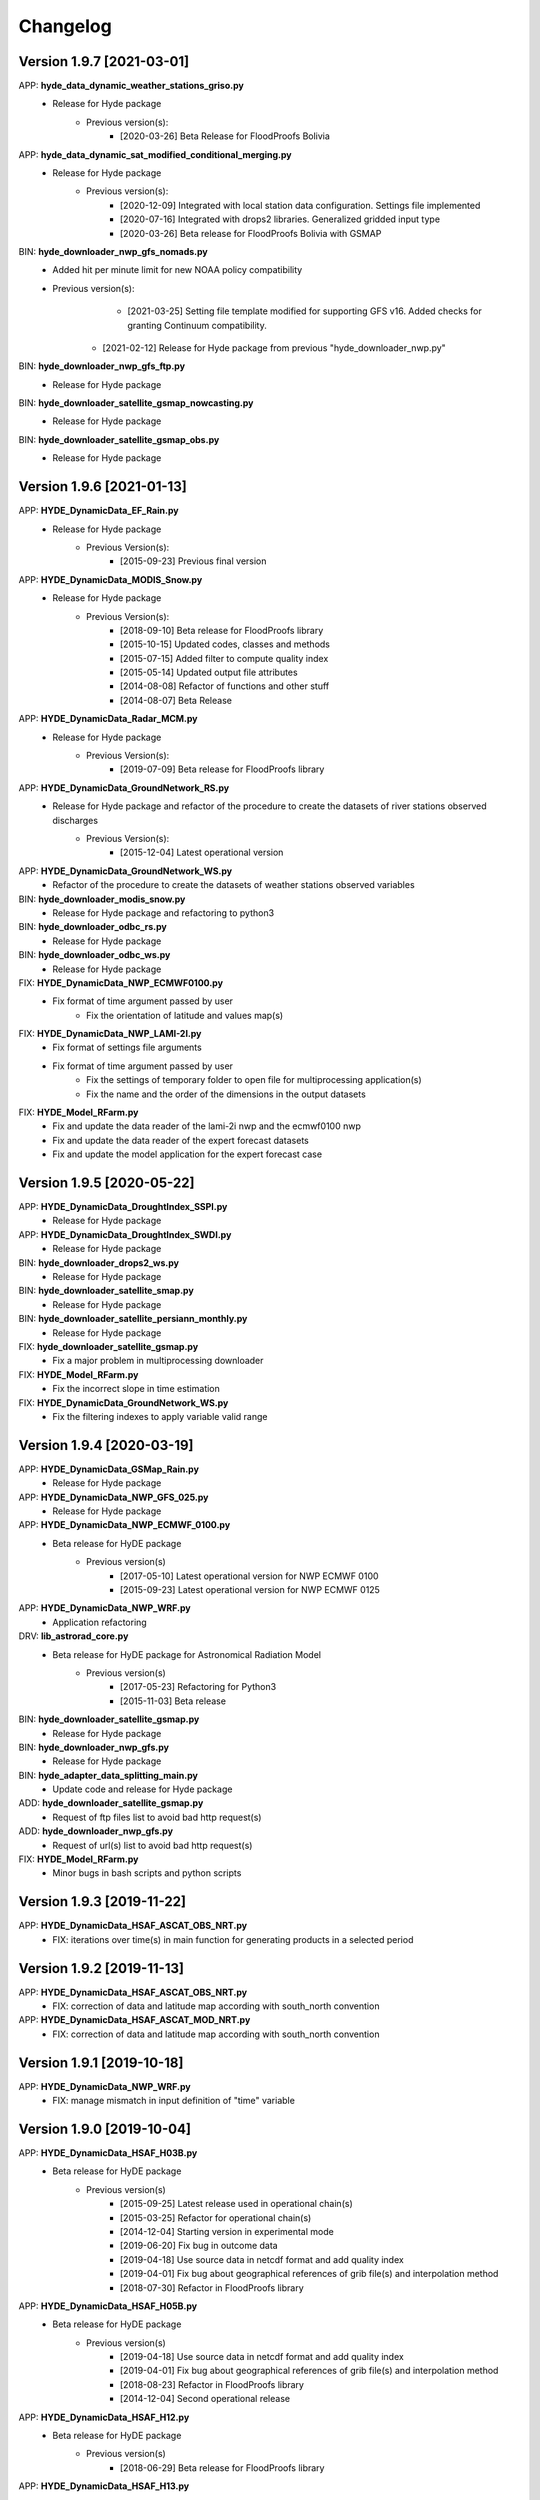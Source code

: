 =========
Changelog
=========

Version 1.9.7 [2021-03-01]
**************************
APP: **hyde_data_dynamic_weather_stations_griso.py**
	- Release for Hyde package
	    - Previous version(s):
	        - [2020-03-26] Beta Release for FloodProofs Bolivia
	       
APP: **hyde_data_dynamic_sat_modified_conditional_merging.py**
	- Release for Hyde package
	    - Previous version(s):
	        - [2020-12-09] Integrated with local station data configuration. Settings file implemented
	        - [2020-07-16] Integrated with drops2 libraries. Generalized gridded input type
	        - [2020-03-26] Beta release for FloodProofs Bolivia with GSMAP
	        
BIN: **hyde_downloader_nwp_gfs_nomads.py**
    - Added hit per minute limit for new NOAA policy compatibility
    - Previous version(s):
	        - [2021-03-25] Setting file template modified for supporting GFS v16. Added checks for granting Continuum compatibility.
            - [2021-02-12] Release for Hyde package from previous "hyde_downloader_nwp.py"

BIN: **hyde_downloader_nwp_gfs_ftp.py**
	- Release for Hyde package

BIN: **hyde_downloader_satellite_gsmap_nowcasting.py**
	- Release for Hyde package
	
BIN: **hyde_downloader_satellite_gsmap_obs.py**
	- Release for Hyde package

Version 1.9.6 [2021-01-13]
**************************
APP: **HYDE_DynamicData_EF_Rain.py**
	- Release for Hyde package
	    - Previous Version(s):
	        - [2015-09-23] Previous final version

APP: **HYDE_DynamicData_MODIS_Snow.py**
	- Release for Hyde package
	    - Previous Version(s):
	        - [2018-09-10] Beta release for FloodProofs library
            	- [2015-10-15] Updated codes, classes and methods
            	- [2015-07-15] Added filter to compute quality index
            	- [2015-05-14] Updated output file attributes
            	- [2014-08-08] Refactor of functions and other stuff
            	- [2014-08-07] Beta Release
            
APP: **HYDE_DynamicData_Radar_MCM.py**
	- Release for Hyde package
	    - Previous Version(s):
	        - [2019-07-09] Beta release for FloodProofs library

APP: **HYDE_DynamicData_GroundNetwork_RS.py**
    - Release for Hyde package and refactor of the procedure to create the datasets of river stations observed discharges
        - Previous Version(s):
            - [2015-12-04] Latest operational version
            
APP: **HYDE_DynamicData_GroundNetwork_WS.py**
    - Refactor of the procedure to create the datasets of weather stations observed variables
    
BIN: **hyde_downloader_modis_snow.py**
	- Release for Hyde package and refactoring to python3

BIN: **hyde_downloader_odbc_rs.py**
	- Release for Hyde package

BIN: **hyde_downloader_odbc_ws.py**
	- Release for Hyde package

FIX: **HYDE_DynamicData_NWP_ECMWF0100.py**
    - Fix format of time argument passed by user
	- Fix the orientation of latitude and values map(s)

FIX: **HYDE_DynamicData_NWP_LAMI-2I.py**
    - Fix format of settings file arguments
    - Fix format of time argument passed by user
	- Fix the settings of temporary folder to open file for multiprocessing application(s)
	- Fix the name and the order of the dimensions in the output datasets

FIX: **HYDE_Model_RFarm.py**
    - Fix and update the data reader of the lami-2i nwp and the ecmwf0100 nwp
    - Fix and update the data reader of the expert forecast datasets
    - Fix and update the model application for the expert forecast case
    
Version 1.9.5 [2020-05-22]
**************************
APP: **HYDE_DynamicData_DroughtIndex_SSPI.py**
	- Release for Hyde package

APP: **HYDE_DynamicData_DroughtIndex_SWDI.py**
	- Release for Hyde package

BIN: **hyde_downloader_drops2_ws.py**
	- Release for Hyde package

BIN: **hyde_downloader_satellite_smap.py**
	- Release for Hyde package

BIN: **hyde_downloader_satellite_persiann_monthly.py**
	- Release for Hyde package

FIX: **hyde_downloader_satellite_gsmap.py**
	- Fix a major problem in multiprocessing downloader

FIX: **HYDE_Model_RFarm.py**
	- Fix the incorrect slope in time estimation
	
FIX: **HYDE_DynamicData_GroundNetwork_WS.py**
    - Fix the filtering indexes to apply variable valid range
	
Version 1.9.4 [2020-03-19]
**************************
APP: **HYDE_DynamicData_GSMap_Rain.py**
	- Release for Hyde package

APP: **HYDE_DynamicData_NWP_GFS_025.py**
	- Release for Hyde package

APP: **HYDE_DynamicData_NWP_ECMWF_0100.py**
    - Beta release for HyDE package
    	- Previous version(s)
    		- [2017-05-10] Latest operational version for NWP ECMWF 0100
    		- [2015-09-23] Latest operational version for NWP ECMWF 0125

APP: **HYDE_DynamicData_NWP_WRF.py**
	- Application refactoring 

DRV: **lib_astrorad_core.py**
	- Beta release for HyDE package for Astronomical Radiation Model
		- Previous version(s)
			- [2017-05-23] Refactoring for Python3
			- [2015-11-03] Beta release

BIN: **hyde_downloader_satellite_gsmap.py**
	- Release for Hyde package

BIN: **hyde_downloader_nwp_gfs.py**
	- Release for Hyde package

BIN: **hyde_adapter_data_splitting_main.py**
	- Update code and release for Hyde package

ADD: **hyde_downloader_satellite_gsmap.py**
	- Request of ftp files list to avoid bad http request(s)

ADD: **hyde_downloader_nwp_gfs.py**
	- Request of url(s) list to avoid bad http request(s)

FIX: **HYDE_Model_RFarm.py**
    - Minor bugs in bash scripts and python scripts

Version 1.9.3 [2019-11-22]
**************************
APP: **HYDE_DynamicData_HSAF_ASCAT_OBS_NRT.py**
    - FIX: iterations over time(s) in main function for generating products in a selected period 

Version 1.9.2 [2019-11-13]
**************************
APP: **HYDE_DynamicData_HSAF_ASCAT_OBS_NRT.py**
    - FIX: correction of data and latitude map according with south_north convention 

APP: **HYDE_DynamicData_HSAF_ASCAT_MOD_NRT.py**
    - FIX: correction of data and latitude map according with south_north convention 

Version 1.9.1 [2019-10-18]
**************************
APP: **HYDE_DynamicData_NWP_WRF.py**
    - FIX: manage mismatch in input definition of "time" variable

Version 1.9.0 [2019-10-04]
**************************
APP: **HYDE_DynamicData_HSAF_H03B.py**
    - Beta release for HyDE package
	   - Previous version(s)
		  - [2015-09-25] Latest release used in operational chain(s)
		  - [2015-03-25] Refactor for operational chain(s)
		  - [2014-12-04] Starting version in experimental mode
		  - [2019-06-20] Fix bug in outcome data
		  - [2019-04-18] Use source data in netcdf format and add quality index
		  - [2019-04-01] Fix bug about geographical references of grib file(s) and interpolation method
		  - [2018-07-30] Refactor in FloodProofs library

APP: **HYDE_DynamicData_HSAF_H05B.py**
    - Beta release for HyDE package
	   - Previous version(s)
		  - [2019-04-18] Use source data in netcdf format and add quality index
		  - [2019-04-01] Fix bug about geographical references of grib file(s) and interpolation method
		  - [2018-08-23] Refactor in FloodProofs library
		  - [2014-12-04] Second operational release 

APP: **HYDE_DynamicData_HSAF_H12.py**
    - Beta release for HyDE package
	   - Previous version(s)
		  - [2018-06-29] Beta release for FloodProofs library

APP: **HYDE_DynamicData_HSAF_H13.py**
    - Beta release for HyDE package
	   - Previous version(s)
		  - [2018-07-26] Beta release for FloodProofs library

Version 1.8.0 [2019-10-03]
**************************
APP: **HYDE_DynamicData_HSAF_H10.py**
    - Beta release for HyDE package
	   - Previous version(s)
		  - [2018-07-13] Beta release for FloodProofs library
		  - [2014-12-04] Refactor for operational chain(s)
		  - [2013-01-11] First release

Version 1.7.0 [2019-10-07]
**************************
APP: **HYDE_DynamicData_MODIS_Snow.py**
    - Beta release for HyDE package
    	- Previous version(s)
		  - [2018-09-10] Beta release for FloodProofs library
		  - [2015-10-15] Updated codes, classes and methods
		  - [2015-07-25] Updated codes, classes and methods
		  - [2015-07-15] Added filter to compute quality index
		  - [2015-05-22] Added merging between tiles
		  - [2015-05-14] Updated output file attributes
		  - [2015-05-13] Added mosaic tile(s) option, update settings file and reader
		  - [2014-12-10] Added checking no data available on FTP server
		  - [2014-08-08] Re-arranged some functions and other stuff
		  - [2014-08-07] First Release
		  - [2014-08-05] First Code

Version 1.6.0 [2019-09-16]
**************************
APP: **HYDE_DynamicData_NWP_WRF.py**
    - Beta release for HyDE package
	   - Previous version(s)
		  - [2018-07-13] Beta release for FloodProofs library
		  - [2013-07-30] Final release for experimental mode

Version 1.5.0 [2019-09-02]
**************************
APP: **HYDE_Model_RFarm.py**
    - Beta release for HyDE package
	   - Previous version(s)
		  - [2018-09-10] Beta release for FloodProofs library
		  - [2017-11-14] Fix bugs (accumulated and istantaneous rain)
		  - [2017-05-30] Update version with coding refactor
		  - [2015-09-24] Final release for operational chain mode
		  - [2015-08-23] Final release for experimental project
		  - [2014-04-08] Final release for experimental mode

DRV: **lib_rfarm_core.py**
		- Beta release for HyDE package for RainFarm model

Version 1.4.0 [2019-08-05]
**************************
APP: **HYDE_DynamicData_HSAF_ASCAT_OBS_NRT.py**
    - Beta release for HyDE package using pytesmo library and time-series data format
	   - Previous version(s)
		  - [2016-10-10] Fix bug(s) and update code(s)
		  - [2016-06-28] Beta release for FloodProofs library
		  - [2014-07-08] Refactor for operational chain(s)
		  - [2014-02-05] Add new feature to compute SWI values
		  - [2013-03-06] Release based on operational code
		  - [2012-10-24] Release based on experimental code
		  - [2012-09-21] First relase

APP: **HYDE_DynamicData_HSAF_ASCAT_OBS_DR.py**
    - Beta release for HyDE package using pytesmo library and time-series data format
	   - Previous version(s)
	      - [2016-10-07] Fix bug(s) and update code(s)
		  - [2016-06-06] Beta release for FloodProofs library
		  - [2014-07-08] Refactor for operational chain(s)
		  - [2014-02-05] Add new feature to compute SWI values
		  - [2013-03-06] Release based on operational code
		  - [2012-10-24] Release based on experimental code
		  - [2012-09-21] First relase

Version 1.3.0 [2019-08-01]
**************************
APP: **HYDE_DynamicData_HSAF_ASCAT_MOD_NRT.py**
    - Beta release for HyDE package using pytesmo library and time-series data format
	   - Previous version(s)
		  - [2016-10-07] Fix bug(s) and update code(s)
		  - [2016-06-06] Beta release for FloodProofs library
		  - [2014-07-08] Refactor for operational chain(s)
		  - [2012-11-22] First release

APP: **HYDE_DynamicData_HSAF_ASCAT_MOD_DR.py**
    - Beta release for HyDE package using pytesmo library and time-series data format
	   - Previous version(s)
		  - [2016-10-07] Fix bug(s) and update code(s)
		  - [2016-06-06] Beta release for FloodProofs library
		  - [2014-07-08] Refactor for operational chain(s)
		  - [2012-11-22] First release

Version 1.2.0 [2019-07-09]
**************************
APP: **HYDE_DynamicData_Radar_MCM.py**
    - Beta release for HyDE package

Version 1.1.0 [2018-12-03]
**************************
APP: **HYDE_DynamicData_NWP_LAMI_2i.py**
    - Beta release for HyDE package

Version 1.0.0 [2018-09-14]
**************************
APP: **HYDE_DynamicData_GroundNetwork_WS.py**
    - Beta release for HyDE package
	   - Previous version(s)
		  - [2015-09-25] Latest release used in operational chain(s)
		  - [2015-03-25] Refactor for operational chain(s)
		  - [2014-04-01] Starting version in experimental mode

Version 0.0.1 [2018-06-01]
**************************
GENERIC_DEV
    - Start development and configuration of HyDE python package
    - Include methods, apps and tools of previous experimental and operational libraries (from FloodProofs library and other)
    - Python 3

